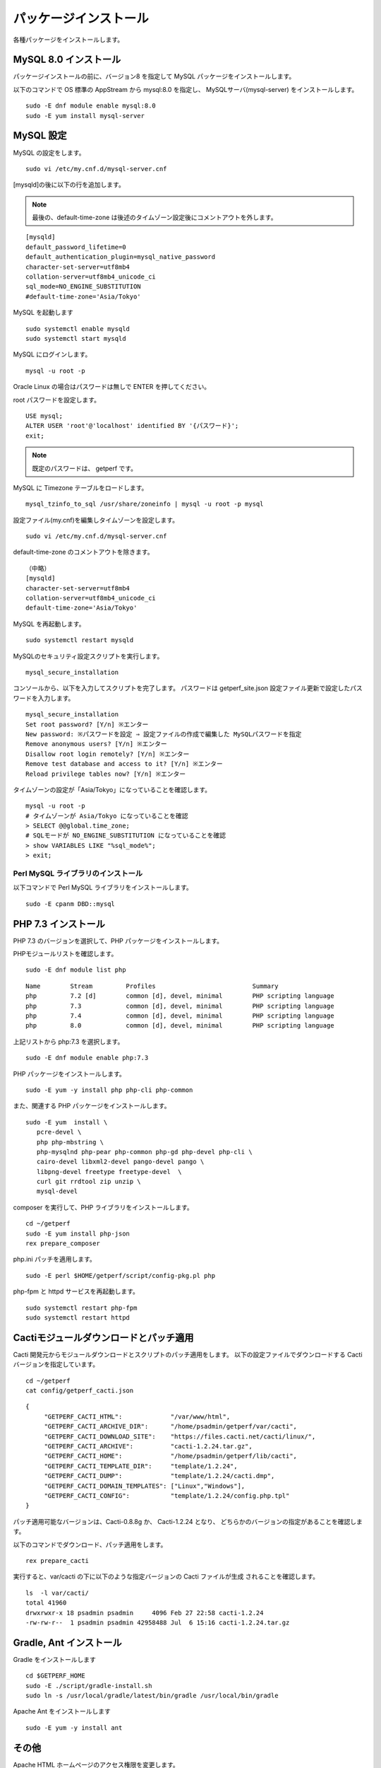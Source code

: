 パッケージインストール
======================

各種パッケージをインストールします。

MySQL 8.0 インストール
----------------------

パッケージインストールの前に、バージョン8 を指定して MySQL パッケージをインストールします。

以下のコマンドで OS 標準の AppStream から mysql:8.0 を指定し、
MySQLサーバ(mysql-server) をインストールします。

::

   sudo -E dnf module enable mysql:8.0
   sudo -E yum install mysql-server

MySQL 設定
----------

MySQL の設定をします。

::

   sudo vi /etc/my.cnf.d/mysql-server.cnf

[mysqld]の後に以下の行を追加します。

.. note::

   最後の、default-time-zone は後述のタイムゾーン設定後にコメントアウトを外します。

::

   [mysqld]
   default_password_lifetime=0
   default_authentication_plugin=mysql_native_password
   character-set-server=utf8mb4
   collation-server=utf8mb4_unicode_ci
   sql_mode=NO_ENGINE_SUBSTITUTION
   #default-time-zone='Asia/Tokyo'

MySQL を起動します

::

   sudo systemctl enable mysqld
   sudo systemctl start mysqld

MySQL にログインします。

::

   mysql -u root -p

Oracle Linux の場合はパスワードは無しで ENTER を押してください。

root パスワードを設定します。

::

   USE mysql;
   ALTER USER 'root'@'localhost' identified BY '{パスワード}';
   exit;

.. note:: 既定のパスワードは、 getperf です。

MySQL に Timezone テーブルをロードします。

::

    mysql_tzinfo_to_sql /usr/share/zoneinfo | mysql -u root -p mysql

設定ファイル(my.cnf)を編集しタイムゾーンを設定します。

::

   sudo vi /etc/my.cnf.d/mysql-server.cnf

default-time-zone のコメントアウトを除きます。

::

    （中略）
    [mysqld]
    character-set-server=utf8mb4
    collation-server=utf8mb4_unicode_ci
    default-time-zone='Asia/Tokyo'

MySQL を再起動します。

::

   sudo systemctl restart mysqld

MySQLのセキュリティ設定スクリプトを実行します。

::

    mysql_secure_installation

コンソールから、以下を入力してスクリプトを完了します。
パスワードは getperf_site.json 設定ファイル更新で設定したパスワードを入力します。

::

   mysql_secure_installation
   Set root password? [Y/n] ※エンター
   New password: ※パスワードを設定 ⇒ 設定ファイルの作成で編集した MySQLパスワードを指定
   Remove anonymous users? [Y/n] ※エンター
   Disallow root login remotely? [Y/n] ※エンター
   Remove test database and access to it? [Y/n] ※エンター
   Reload privilege tables now? [Y/n] ※エンター

タイムゾーンの設定が「Asia/Tokyo」になっていることを確認します。

::

   mysql -u root -p
   # タイムゾーンが Asia/Tokyo になっていることを確認
   > SELECT @@global.time_zone;
   # SQLモードが NO_ENGINE_SUBSTITUTION になっていることを確認
   > show VARIABLES LIKE "%sql_mode%";
   > exit;

Perl MySQL ライブラリのインストール
^^^^^^^^^^^^^^^^^^^^^^^^^^^^^^^^^^^

以下コマンドで Perl MySQL ライブラリをインストールします。

::

    sudo -E cpanm DBD::mysql



PHP 7.3 インストール
---------------------

PHP 7.3 のバージョンを選択して、PHP パッケージをインストールします。

PHPモジュールリストを確認します。

::

   sudo -E dnf module list php

::

   Name        Stream         Profiles                          Summary
   php         7.2 [d]        common [d], devel, minimal        PHP scripting language
   php         7.3            common [d], devel, minimal        PHP scripting language
   php         7.4            common [d], devel, minimal        PHP scripting language
   php         8.0            common [d], devel, minimal        PHP scripting language

上記リストから php:7.3 を選択します。

::

   sudo -E dnf module enable php:7.3

PHP パッケージをインストールします。

::

   sudo -E yum -y install php php-cli php-common

また、関連する PHP パッケージをインストールします。

::

   sudo -E yum  install \
      pcre-devel \
      php php-mbstring \
      php-mysqlnd php-pear php-common php-gd php-devel php-cli \
      cairo-devel libxml2-devel pango-devel pango \
      libpng-devel freetype freetype-devel  \
      curl git rrdtool zip unzip \
      mysql-devel

composer を実行して、PHP ライブラリをインストールします。

::

   cd ~/getperf
   sudo -E yum install php-json
   rex prepare_composer

php.ini パッチを適用します。

::

   sudo -E perl $HOME/getperf/script/config-pkg.pl php

php-fpm と httpd サービスを再起動します。

::

   sudo systemctl restart php-fpm
   sudo systemctl restart httpd
 
Cactiモジュールダウンロードとパッチ適用
---------------------------------------

Cacti 開発元からモジュールダウンロードとスクリプトのパッチ適用をします。
以下の設定ファイルでダウンロードする Cacti バージョンを指定しています。

::

   cd ~/getperf
   cat config/getperf_cacti.json

::

   {
        "GETPERF_CACTI_HTML":             "/var/www/html",
        "GETPERF_CACTI_ARCHIVE_DIR":      "/home/psadmin/getperf/var/cacti",
        "GETPERF_CACTI_DOWNLOAD_SITE":    "https://files.cacti.net/cacti/linux/",
        "GETPERF_CACTI_ARCHIVE":          "cacti-1.2.24.tar.gz",
        "GETPERF_CACTI_HOME":             "/home/psadmin/getperf/lib/cacti",
        "GETPERF_CACTI_TEMPLATE_DIR":     "template/1.2.24",
        "GETPERF_CACTI_DUMP":             "template/1.2.24/cacti.dmp",
        "GETPERF_CACTI_DOMAIN_TEMPLATES": ["Linux","Windows"],
        "GETPERF_CACTI_CONFIG":           "template/1.2.24/config.php.tpl"
   }

パッチ適用可能なバージョンは、Cacti-0.8.8g か、 Cacti-1.2.24 となり、
どちらかのバージョンの指定があることを確認します。

以下のコマンドでダウンロード、パッチ適用をします。

::
   
   rex prepare_cacti

実行すると、var/cacti の下に以下のような指定バージョンの Cacti ファイルが生成
されることを確認します。

::

   ls  -l var/cacti/
   total 41960
   drwxrwxr-x 18 psadmin psadmin     4096 Feb 27 22:58 cacti-1.2.24
   -rw-rw-r--  1 psadmin psadmin 42958488 Jul  6 15:16 cacti-1.2.24.tar.gz

Gradle, Ant インストール
------------------------

Gradle をインストールします

::

   cd $GETPERF_HOME
   sudo -E ./script/gradle-install.sh
   sudo ln -s /usr/local/gradle/latest/bin/gradle /usr/local/bin/gradle

Apache Ant をインストールします

::

   sudo -E yum -y install ant

その他
------

Apache HTML ホームページのアクセス権限を変更します。

::

   sudo chmod a+wrx /var/www/html


